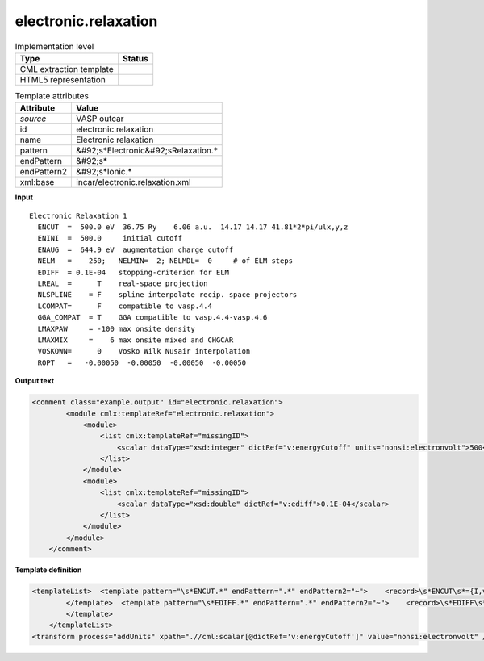 .. _electronic.relaxation-d3e41649:

electronic.relaxation
=====================

.. table:: Implementation level

   +----------------------------------------------------------------------------------------------------------------------------+----------------------------------------------------------------------------------------------------------------------------+
   | Type                                                                                                                       | Status                                                                                                                     |
   +============================================================================================================================+============================================================================================================================+
   | CML extraction template                                                                                                    | |image1|                                                                                                                   |
   +----------------------------------------------------------------------------------------------------------------------------+----------------------------------------------------------------------------------------------------------------------------+
   | HTML5 representation                                                                                                       | |image2|                                                                                                                   |
   +----------------------------------------------------------------------------------------------------------------------------+----------------------------------------------------------------------------------------------------------------------------+

.. table:: Template attributes

   +----------------------------------------------------------------------------------------------------------------------------+----------------------------------------------------------------------------------------------------------------------------+
   | Attribute                                                                                                                  | Value                                                                                                                      |
   +============================================================================================================================+============================================================================================================================+
   | *source*                                                                                                                   | VASP outcar                                                                                                                |
   +----------------------------------------------------------------------------------------------------------------------------+----------------------------------------------------------------------------------------------------------------------------+
   | id                                                                                                                         | electronic.relaxation                                                                                                      |
   +----------------------------------------------------------------------------------------------------------------------------+----------------------------------------------------------------------------------------------------------------------------+
   | name                                                                                                                       | Electronic relaxation                                                                                                      |
   +----------------------------------------------------------------------------------------------------------------------------+----------------------------------------------------------------------------------------------------------------------------+
   | pattern                                                                                                                    | &#92;s*Electronic&#92;sRelaxation.\*                                                                                       |
   +----------------------------------------------------------------------------------------------------------------------------+----------------------------------------------------------------------------------------------------------------------------+
   | endPattern                                                                                                                 | &#92;s\*                                                                                                                   |
   +----------------------------------------------------------------------------------------------------------------------------+----------------------------------------------------------------------------------------------------------------------------+
   | endPattern2                                                                                                                | &#92;s*Ionic.\*                                                                                                            |
   +----------------------------------------------------------------------------------------------------------------------------+----------------------------------------------------------------------------------------------------------------------------+
   | xml:base                                                                                                                   | incar/electronic.relaxation.xml                                                                                            |
   +----------------------------------------------------------------------------------------------------------------------------+----------------------------------------------------------------------------------------------------------------------------+

.. container:: formalpara-title

   **Input**

::

    Electronic Relaxation 1
      ENCUT  =  500.0 eV  36.75 Ry    6.06 a.u.  14.17 14.17 41.81*2*pi/ulx,y,z
      ENINI  =  500.0     initial cutoff
      ENAUG  =  644.9 eV  augmentation charge cutoff
      NELM   =    250;   NELMIN=  2; NELMDL=  0     # of ELM steps 
      EDIFF  = 0.1E-04   stopping-criterion for ELM
      LREAL  =      T    real-space projection
      NLSPLINE    = F    spline interpolate recip. space projectors
      LCOMPAT=      F    compatible to vasp.4.4
      GGA_COMPAT  = T    GGA compatible to vasp.4.4-vasp.4.6
      LMAXPAW     = -100 max onsite density
      LMAXMIX     =    6 max onsite mixed and CHGCAR
      VOSKOWN=      0    Vosko Wilk Nusair interpolation
      ROPT   =   -0.00050  -0.00050  -0.00050  -0.00050    
       
       

.. container:: formalpara-title

   **Output text**

.. code:: xml

   <comment class="example.output" id="electronic.relaxation">   
           <module cmlx:templateRef="electronic.relaxation">        
               <module>
                   <list cmlx:templateRef="missingID">
                       <scalar dataType="xsd:integer" dictRef="v:energyCutoff" units="nonsi:electronvolt">500</scalar>
                   </list>
               </module>
               <module>
                   <list cmlx:templateRef="missingID">
                       <scalar dataType="xsd:double" dictRef="v:ediff">0.1E-04</scalar>
                   </list>
               </module>
           </module>         
       </comment>

.. container:: formalpara-title

   **Template definition**

.. code:: xml

   <templateList>  <template pattern="\s*ENCUT.*" endPattern=".*" endPattern2="~">    <record>\s*ENCUT\s*={I,v:energyCutoff}.*</record> 
           </template>  <template pattern="\s*EDIFF.*" endPattern=".*" endPattern2="~">    <record>\s*EDIFF\s*={E,v:ediff}.*</record> 
           </template>
       </templateList>
   <transform process="addUnits" xpath=".//cml:scalar[@dictRef='v:energyCutoff']" value="nonsi:electronvolt" />

.. |image1| image:: ../../imgs/Total.png
.. |image2| image:: ../../imgs/Partial.png
